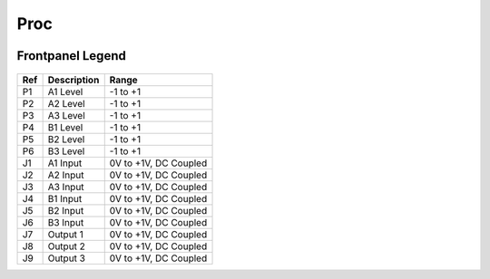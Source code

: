 Proc
=========================================

.. image:: lzxart/Proc/Frontpanel.png
   :height: 600


Frontpanel Legend
-----------------------

.. figure:: lzxart/Proc/Legend.png
   :height: 600
   :alt: Proc frontpanel legend
   
+-----------------------+-----------------------+-----------------------------------------------------------+
| Ref                   | Description           | Range                                                     |
+=======================+=======================+===========================================================+
| P1                    | A1 Level              | -1 to +1                                                  |
+-----------------------+-----------------------+-----------------------------------------------------------+
| P2                    | A2 Level              | -1 to +1                                                  |
+-----------------------+-----------------------+-----------------------------------------------------------+
| P3                    | A3 Level              | -1 to +1                                                  |
+-----------------------+-----------------------+-----------------------------------------------------------+
| P4                    | B1 Level              | -1 to +1                                                  |
+-----------------------+-----------------------+-----------------------------------------------------------+
| P5                    | B2 Level              | -1 to +1                                                  |
+-----------------------+-----------------------+-----------------------------------------------------------+
| P6                    | B3 Level              | -1 to +1                                                  |
+-----------------------+-----------------------+-----------------------------------------------------------+
| J1                    | A1 Input              | 0V to +1V, DC Coupled                                     |
+-----------------------+-----------------------+-----------------------------------------------------------+
| J2                    | A2 Input              | 0V to +1V, DC Coupled                                     |
+-----------------------+-----------------------+-----------------------------------------------------------+
| J3                    | A3 Input              | 0V to +1V, DC Coupled                                     |
+-----------------------+-----------------------+-----------------------------------------------------------+
| J4                    | B1 Input              | 0V to +1V, DC Coupled                                     |
+-----------------------+-----------------------+-----------------------------------------------------------+
| J5                    | B2 Input              | 0V to +1V, DC Coupled                                     |
+-----------------------+-----------------------+-----------------------------------------------------------+
| J6                    | B3 Input              | 0V to +1V, DC Coupled                                     |
+-----------------------+-----------------------+-----------------------------------------------------------+
| J7                    | Output 1              | 0V to +1V, DC Coupled                                     |
+-----------------------+-----------------------+-----------------------------------------------------------+
| J8                    | Output 2              | 0V to +1V, DC Coupled                                     |
+-----------------------+-----------------------+-----------------------------------------------------------+
| J9                    | Output 3              | 0V to +1V, DC Coupled                                     |
+-----------------------+-----------------------+-----------------------------------------------------------+
